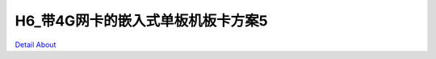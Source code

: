 H6_带4G网卡的嵌入式单板机板卡方案5 
================================

.. image:: ./GM8285C_RGB_TO_LVDS_V10_TOP1.JPG

.. image:: ./GM8285C_RGB_TO_LVDS_V10_TOP2.JPG

.. image:: ./H6_HMI01_LWCQ_V10_TOP1.JPG

.. image:: ./H6_HMI01_LWCQ_V10_TOP2.JPG

.. image:: ./NCS8801S_RGB_TO_EDP_V10_TOP1.JPG

.. image:: ./NCS8801S_RGB_TO_EDP_V10_TOP2.JPG

.. image:: ./GM8285C_RGB_TO_LVDS_V10_SIDE1.JPG

.. image:: ./GM8285C_RGB_TO_LVDS_V10_SIDE2.JPG

.. image:: ./H6_HMI01_LWCQ_V10_SIDE1.JPG

.. image:: ./H6_HMI01_LWCQ_V10_SIDE2.JPG

.. image:: ./H6_HMI01_LWCQ_V10_SIDE3.JPG

.. image:: ./H6_HMI01_LWCQ_V10_SIDE4.JPG

.. image:: ./H6_HMI01_LWCQ_V10_SIDE5.JPG

.. image:: ./NCS8801S_RGB_TO_EDP_V10_SIDE1.JPG

.. image:: ./NCS8801S_RGB_TO_EDP_V10_SIDE2.JPG

.. image:: ./GM8285C_RGB_TO_LVDS_V10_BOTTOM.JPG

.. image:: ./H6_HMI01_LWCQ_V10_BOTTOM.JPG

.. image:: ./NCS8801S_RGB_TO_EDP_V10_BOTTOM.JPG

`Detail About <https://allwinwaydocs.readthedocs.io/zh-cn/latest/about.html#about>`_